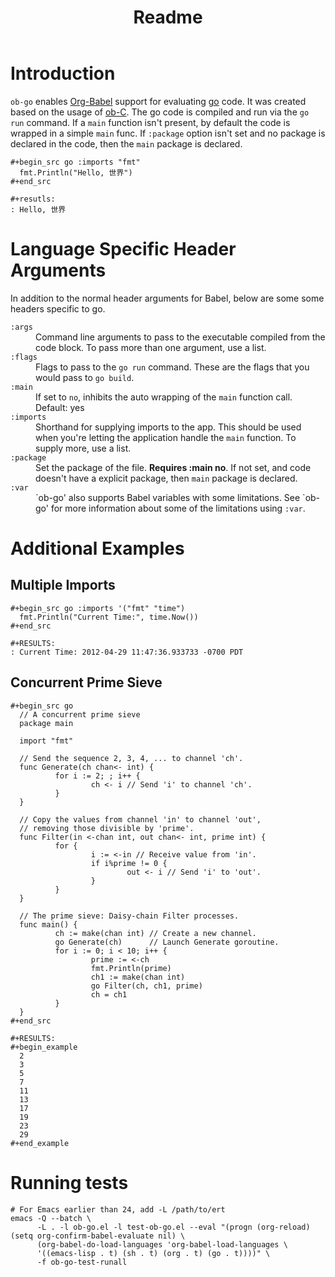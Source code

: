 #+TITLE: Readme

* Introduction

  =ob-go= enables [[http://orgmode.org/worg/org-contrib/babel/intro.html][Org-Babel]] support for evaluating [[http://golang.org/][go]] code. It was
  created based on the usage of [[http://orgmode.org/worg/org-contrib/babel/languages/ob-doc-C.html][ob-C]]. The go code is compiled and run
  via the =go run= command. If a =main= function isn't present, by
  default the code is wrapped in a simple =main= func. If =:package=
  option isn't set and no package is declared in the code, then the
  =main= package is declared.

  : #+begin_src go :imports "fmt"
  :   fmt.Println("Hello, 世界")
  : #+end_src
  :
  : #+resutls:
  : : Hello, 世界

* Language Specific Header Arguments

  In addition to the normal header arguments for Babel, below are some some
  headers specific to go.

  - =:args= :: Command line arguments to pass to the executable compiled from
               the code block. To pass more than one argument, use a list.
  - =:flags= :: Flags to pass to the =go run= command. These are the flags
                  that you would pass to =go build=.
  - =:main= :: If set to =no=, inhibits the auto wrapping of the =main=
               function call. Default: yes
  - =:imports= :: Shorthand for supplying imports to the app. This should be
                  used when you're letting the application handle the =main=
                  function. To supply more, use a list.
  - =:package= :: Set the package of the file. *Requires :main no*. If
                  not set, and code doesn't have a explicit package, then =main=
                  package is declared.
  - =:var= :: `ob-go' also supports Babel variables with some limitations. See
              `ob-go' for more information about some of the limitations using
              =:var=.

* Additional Examples

** Multiple Imports

   : #+begin_src go :imports '("fmt" "time")
   :   fmt.Println("Current Time:", time.Now())
   : #+end_src
   :
   : #+RESULTS:
   : : Current Time: 2012-04-29 11:47:36.933733 -0700 PDT

** Concurrent Prime Sieve

   : #+begin_src go
   :   // A concurrent prime sieve
   :   package main
   :
   :   import "fmt"
   :
   :   // Send the sequence 2, 3, 4, ... to channel 'ch'.
   :   func Generate(ch chan<- int) {
   :           for i := 2; ; i++ {
   :                   ch <- i // Send 'i' to channel 'ch'.
   :           }
   :   }
   :
   :   // Copy the values from channel 'in' to channel 'out',
   :   // removing those divisible by 'prime'.
   :   func Filter(in <-chan int, out chan<- int, prime int) {
   :           for {
   :                   i := <-in // Receive value from 'in'.
   :                   if i%prime != 0 {
   :                           out <- i // Send 'i' to 'out'.
   :                   }
   :           }
   :   }
   :
   :   // The prime sieve: Daisy-chain Filter processes.
   :   func main() {
   :           ch := make(chan int) // Create a new channel.
   :           go Generate(ch)      // Launch Generate goroutine.
   :           for i := 0; i < 10; i++ {
   :                   prime := <-ch
   :                   fmt.Println(prime)
   :                   ch1 := make(chan int)
   :                   go Filter(ch, ch1, prime)
   :                   ch = ch1
   :           }
   :   }
   : #+end_src
   :
   : #+RESULTS:
   : #+begin_example
   :   2
   :   3
   :   5
   :   7
   :   11
   :   13
   :   17
   :   19
   :   23
   :   29
   : #+end_example

* Running tests

#+BEGIN_SRC shell
  # For Emacs earlier than 24, add -L /path/to/ert
  emacs -Q --batch \
        -L . -l ob-go.el -l test-ob-go.el --eval "(progn (org-reload) (setq org-confirm-babel-evaluate nil) \
        (org-babel-do-load-languages 'org-babel-load-languages \
        '((emacs-lisp . t) (sh . t) (org . t) (go . t))))" \
        -f ob-go-test-runall
#+END_SRC
